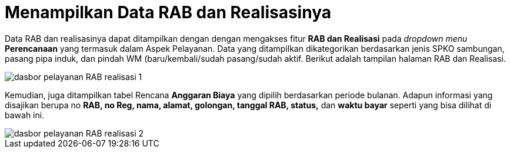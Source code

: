 = Menampilkan Data RAB dan Realisasinya

Data RAB dan realisasinya dapat ditampilkan dengan dengan mengakses fitur *RAB dan Realisasi* pada _dropdown menu_ *Perencanaan* yang termasuk dalam Aspek Pelayanan. Data yang ditampilkan dikategorikan berdasarkan jenis SPKO sambungan, pasang pipa induk, dan pindah WM (baru/kembali/sudah pasang/sudah aktif. Berikut adalah tampilan halaman RAB dan Realisasi.

image::../images-dasbor/dasbor-pelayanan-RAB-realisasi-1.png[align="center"]

Kemudian, juga ditampilkan tabel Rencana *Anggaran Biaya* yang dipilih berdasarkan periode bulanan. Adapun informasi yang disajikan berupa no *RAB, no Reg, nama, alamat, golongan, tanggal RAB, status,* dan *waktu bayar* seperti yang bisa dilihat di bawah ini.

image::../images-dasbor/dasbor-pelayanan-RAB-realisasi-2.png[align="center"]